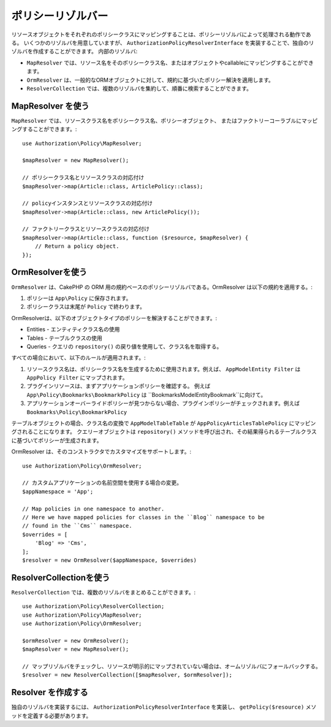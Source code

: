 ポリシーリゾルバー
################

リソースオブジェクトをそれぞれのポリシークラスにマッピングすることは、ポリシーリゾルバによって処理される動作である。
いくつかのリゾルバを用意していますが、 ``AuthorizationPolicyResolverInterface`` を実装することで、独自のリゾルバを作成することができます。
内部のリゾルバ:

* ``MapResolver`` では、リソース名をそのポリシークラス名、またはオブジェクトやcallableにマッピングすることができます。
* ``OrmResolver`` は、一般的なORMオブジェクトに対して、規約に基づいたポリシー解決を適用します。
* ``ResolverCollection`` では、複数のリゾルバを集約して、順番に検索することができます。

MapResolver を使う
=================

``MapResolver`` では、リソースクラス名をポリシークラス名、ポリシーオブジェクト、
またはファクトリーコーラブルにマッピングすることができます。::

    use Authorization\Policy\MapResolver;

    $mapResolver = new MapResolver();

    // ポリシークラス名とリソースクラスの対応付け
    $mapResolver->map(Article::class, ArticlePolicy::class);

    // policyインスタンスとリソースクラスの対応付け
    $mapResolver->map(Article::class, new ArticlePolicy());

    // ファクトリークラスとリソースクラスの対応付け
    $mapResolver->map(Article::class, function ($resource, $mapResolver) {
        // Return a policy object.
    });

OrmResolverを使う
=================

``OrmResolver`` は、CakePHP の ORM 用の規約ベースのポリシーリゾルバである。OrmResolver は以下の規約を適用する。:

#. ポリシーは ``App\Policy`` に保存されます。
#. ポリシークラスは末尾が ``Policy`` で終わります。

OrmResolverは、以下のオブジェクトタイプのポリシーを解決することができます。:

* Entities - エンティティクラス名の使用
* Tables - テーブルクラスの使用
* Queries - クエリの ``repository()`` の戻り値を使用して、クラス名を取得する。

すべての場合において、以下のルールが適用されます。:

#. リソースクラス名は、ポリシークラス名を生成するために使用されます。例えば、 ``AppModelEntity Filter`` は ``AppPolicy Filter`` にマップされます。
#. プラグインリソースは、まずアプリケーションポリシーを確認する。 例えば ``App\Policy\Bookmarks\BookmarkPolicy`` は ``Bookmarks\Model\Entity\Bookmark``に向けて。
#. アプリケーションオーバーライドポリシーが見つからない場合、プラグインポリシーがチェックされます。例えば ``Bookmarks\Policy\BookmarkPolicy``

テーブルオブジェクトの場合、クラス名の変換で ``AppModelTableTable`` が ``AppPolicyArticlesTablePolicy`` にマッピングされることになります。
クエリーオブジェクトは ``repository()`` メソッドを呼び出され、その結果得られるテーブルクラスに基づいてポリシーが生成されます。

OrmResolver は、そのコンストラクタでカスタマイズをサポートします。::

    use Authorization\Policy\OrmResolver;

    // カスタムアプリケーションの名前空間を使用する場合の変更。
    $appNamespace = 'App';

    // Map policies in one namespace to another.
    // Here we have mapped policies for classes in the ``Blog`` namespace to be 
    // found in the ``Cms`` namespace.
    $overrides = [
        'Blog' => 'Cms',
    ];
    $resolver = new OrmResolver($appNamespace, $overrides)

ResolverCollectionを使う
========================

``ResolverCollection``  では、複数のリゾルバをまとめることができます。::

    use Authorization\Policy\ResolverCollection;
    use Authorization\Policy\MapResolver;
    use Authorization\Policy\OrmResolver;

    $ormResolver = new OrmResolver();
    $mapResolver = new MapResolver();

    // マップリゾルバをチェックし、リソースが明示的にマップされていない場合は、オームリゾルバにフォールバックする。
    $resolver = new ResolverCollection([$mapResolver, $ormResolver]);

Resolver を作成する
===================

独自のリゾルバを実装するには、 ``AuthorizationPolicyResolverInterface`` を実装し、 
``getPolicy($resource)`` メソッドを定義する必要があります。
